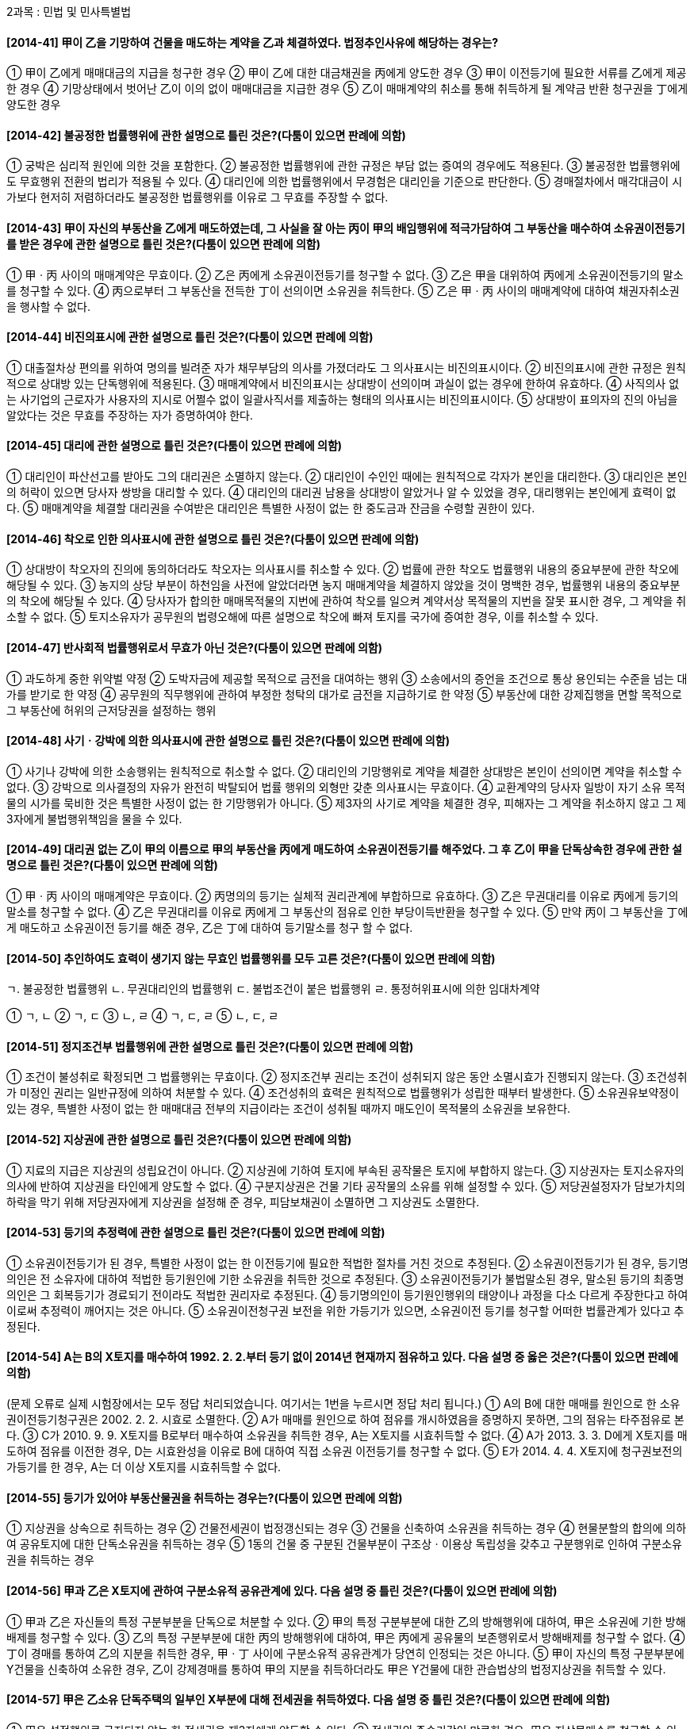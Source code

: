 2과목 : 민법 및 민사특별법

#### [2014-41] 甲이 乙을 기망하여 건물을 매도하는 계약을 乙과 체결하였다. 법정추인사유에 해당하는 경우는?
① 甲이 乙에게 매매대금의 지급을 청구한 경우
② 甲이 乙에 대한 대금채권을 丙에게 양도한 경우
③ 甲이 이전등기에 필요한 서류를 乙에게 제공한 경우
④ 기망상태에서 벗어난 乙이 이의 없이 매매대금을 지급한 경우
⑤ 乙이 매매계약의 취소를 통해 취득하게 될 계약금 반환 청구권을 丁에게 양도한 경우

#### [2014-42] 불공정한 법률행위에 관한 설명으로 틀린 것은?(다툼이 있으면 판례에 의함)
① 궁박은 심리적 원인에 의한 것을 포함한다.
② 불공정한 법률행위에 관한 규정은 부담 없는 증여의 경우에도 적용된다.
③ 불공정한 법률행위에도 무효행위 전환의 법리가 적용될 수 있다.
④ 대리인에 의한 법률행위에서 무경험은 대리인을 기준으로 판단한다.
⑤ 경매절차에서 매각대금이 시가보다 현저히 저렴하더라도 불공정한 법률행위를 이유로 그 무효를 주장할 수 없다.

#### [2014-43] 甲이 자신의 부동산을 乙에게 매도하였는데, 그 사실을 잘 아는 丙이 甲의 배임행위에 적극가담하여 그 부동산을 매수하여 소유권이전등기를 받은 경우에 관한 설명으로 틀린 것은?(다툼이 있으면 판례에 의함)
① 甲ㆍ丙 사이의 매매계약은 무효이다.
② 乙은 丙에게 소유권이전등기를 청구할 수 없다.
③ 乙은 甲을 대위하여 丙에게 소유권이전등기의 말소를 청구할 수 있다.
④ 丙으로부터 그 부동산을 전득한 丁이 선의이면 소유권을 취득한다.
⑤ 乙은 甲ㆍ丙 사이의 매매계약에 대하여 채권자취소권을 행사할 수 없다.

#### [2014-44] 비진의표시에 관한 설명으로 틀린 것은?(다툼이 있으면 판례에 의함)
① 대출절차상 편의를 위하여 명의를 빌려준 자가 채무부담의 의사를 가졌더라도 그 의사표시는 비진의표시이다.
② 비진의표시에 관한 규정은 원칙적으로 상대방 있는 단독행위에 적용된다.
③ 매매계약에서 비진의표시는 상대방이 선의이며 과실이 없는 경우에 한하여 유효하다.
④ 사직의사 없는 사기업의 근로자가 사용자의 지시로 어쩔수 없이 일괄사직서를 제출하는 형태의 의사표시는 비진의표시이다.
⑤ 상대방이 표의자의 진의 아님을 알았다는 것은 무효를 주장하는 자가 증명하여야 한다.

#### [2014-45] 대리에 관한 설명으로 틀린 것은?(다툼이 있으면 판례에 의함)
① 대리인이 파산선고를 받아도 그의 대리권은 소멸하지 않는다.
② 대리인이 수인인 때에는 원칙적으로 각자가 본인을 대리한다.
③ 대리인은 본인의 허락이 있으면 당사자 쌍방을 대리할 수 있다.
④ 대리인의 대리권 남용을 상대방이 알았거나 알 수 있었을 경우, 대리행위는 본인에게 효력이 없다.
⑤ 매매계약을 체결할 대리권을 수여받은 대리인은 특별한 사정이 없는 한 중도금과 잔금을 수령할 권한이 있다.

#### [2014-46] 착오로 인한 의사표시에 관한 설명으로 틀린 것은?(다툼이 있으면 판례에 의함)
① 상대방이 착오자의 진의에 동의하더라도 착오자는 의사표시를 취소할 수 있다.
② 법률에 관한 착오도 법률행위 내용의 중요부분에 관한 착오에 해당될 수 있다.
③ 농지의 상당 부분이 하천임을 사전에 알았더라면 농지 매매계약을 체결하지 않았을 것이 명백한 경우, 법률행위 내용의 중요부분의 착오에 해당될 수 있다.
④ 당사자가 합의한 매매목적물의 지번에 관하여 착오를 일으켜 계약서상 목적물의 지번을 잘못 표시한 경우, 그 계약을 취소할 수 없다.
⑤ 토지소유자가 공무원의 법령오해에 따른 설명으로 착오에 빠져 토지를 국가에 증여한 경우, 이를 취소할 수 있다.

#### [2014-47] 반사회적 법률행위로서 무효가 아닌 것은?(다툼이 있으면 판례에 의함)
① 과도하게 중한 위약벌 약정
② 도박자금에 제공할 목적으로 금전을 대여하는 행위
③ 소송에서의 증언을 조건으로 통상 용인되는 수준을 넘는 대가를 받기로 한 약정
④ 공무원의 직무행위에 관하여 부정한 청탁의 대가로 금전을 지급하기로 한 약정
⑤ 부동산에 대한 강제집행을 면할 목적으로 그 부동산에 허위의 근저당권을 설정하는 행위

#### [2014-48] 사기ㆍ강박에 의한 의사표시에 관한 설명으로 틀린 것은?(다툼이 있으면 판례에 의함)
① 사기나 강박에 의한 소송행위는 원칙적으로 취소할 수 없다.
② 대리인의 기망행위로 계약을 체결한 상대방은 본인이 선의이면 계약을 취소할 수 없다.
③ 강박으로 의사결정의 자유가 완전히 박탈되어 법률 행위의 외형만 갖춘 의사표시는 무효이다.
④ 교환계약의 당사자 일방이 자기 소유 목적물의 시가를 묵비한 것은 특별한 사정이 없는 한 기망행위가 아니다.
⑤ 제3자의 사기로 계약을 체결한 경우, 피해자는 그 계약을 취소하지 않고 그 제3자에게 불법행위책임을 물을 수 있다.

#### [2014-49] 대리권 없는 乙이 甲의 이름으로 甲의 부동산을 丙에게 매도하여 소유권이전등기를 해주었다. 그 후 乙이 甲을 단독상속한 경우에 관한 설명으로 틀린 것은?(다툼이 있으면 판례에 의함)
① 甲ㆍ丙 사이의 매매계약은 무효이다.
② 丙명의의 등기는 실체적 권리관계에 부합하므로 유효하다.
③ 乙은 무권대리를 이유로 丙에게 등기의 말소를 청구할 수 없다.
④ 乙은 무권대리를 이유로 丙에게 그 부동산의 점유로 인한 부당이득반환을 청구할 수 있다.
⑤ 만약 丙이 그 부동산을 丁에게 매도하고 소유권이전 등기를 해준 경우, 乙은 丁에 대하여 등기말소를 청구 할 수 없다.

#### [2014-50] 추인하여도 효력이 생기지 않는 무효인 법률행위를 모두 고른 것은?(다툼이 있으면 판례에 의함)
====
ㄱ. 불공정한 법률행위
ㄴ. 무권대리인의 법률행위
ㄷ. 불법조건이 붙은 법률행위
ㄹ. 통정허위표시에 의한 임대차계약
====
① ㄱ, ㄴ
② ㄱ, ㄷ
③ ㄴ, ㄹ
④ ㄱ, ㄷ, ㄹ
⑤ ㄴ, ㄷ, ㄹ

#### [2014-51] 정지조건부 법률행위에 관한 설명으로 틀린 것은?(다툼이 있으면 판례에 의함)
① 조건이 불성취로 확정되면 그 법률행위는 무효이다.
② 정지조건부 권리는 조건이 성취되지 않은 동안 소멸시효가 진행되지 않는다.
③ 조건성취가 미정인 권리는 일반규정에 의하여 처분할 수 있다.
④ 조건성취의 효력은 원칙적으로 법률행위가 성립한 때부터 발생한다.
⑤ 소유권유보약정이 있는 경우, 특별한 사정이 없는 한 매매대금 전부의 지급이라는 조건이 성취될 때까지 매도인이 목적물의 소유권을 보유한다.

#### [2014-52] 지상권에 관한 설명으로 틀린 것은?(다툼이 있으면 판례에 의함)
① 지료의 지급은 지상권의 성립요건이 아니다.
② 지상권에 기하여 토지에 부속된 공작물은 토지에 부합하지 않는다.
③ 지상권자는 토지소유자의 의사에 반하여 지상권을 타인에게 양도할 수 없다.
④ 구분지상권은 건물 기타 공작물의 소유를 위해 설정할 수 있다.
⑤ 저당권설정자가 담보가치의 하락을 막기 위해 저당권자에게 지상권을 설정해 준 경우, 피담보채권이 소멸하면 그 지상권도 소멸한다.

#### [2014-53] 등기의 추정력에 관한 설명으로 틀린 것은?(다툼이 있으면 판례에 의함)
① 소유권이전등기가 된 경우, 특별한 사정이 없는 한 이전등기에 필요한 적법한 절차를 거친 것으로 추정된다.
② 소유권이전등기가 된 경우, 등기명의인은 전 소유자에 대하여 적법한 등기원인에 기한 소유권을 취득한 것으로 추정된다.
③ 소유권이전등기가 불법말소된 경우, 말소된 등기의 최종명의인은 그 회복등기가 경료되기 전이라도 적법한 권리자로 추정된다.
④ 등기명의인이 등기원인행위의 태양이나 과정을 다소 다르게 주장한다고 하여 이로써 추정력이 깨어지는 것은 아니다.
⑤ 소유권이전청구권 보전을 위한 가등기가 있으면, 소유권이전 등기를 청구할 어떠한 법률관계가 있다고 추정된다.

#### [2014-54] A는 B의 X토지를 매수하여 1992. 2. 2.부터 등기 없이 2014년 현재까지 점유하고 있다. 다음 설명 중 옳은 것은?(다툼이 있으면 판례에 의함)
(문제 오류로 실제 시험장에서는 모두 정답 처리되었습니다. 여기서는 1번을 누르시면 정답 처리 됩니다.)
① A의 B에 대한 매매를 원인으로 한 소유권이전등기청구권은 2002. 2. 2. 시효로 소멸한다.
② A가 매매를 원인으로 하여 점유를 개시하였음을 증명하지 못하면, 그의 점유는 타주점유로 본다.
③ C가 2010. 9. 9. X토지를 B로부터 매수하여 소유권을 취득한 경우, A는 X토지를 시효취득할 수 없다.
④ A가 2013. 3. 3. D에게 X토지를 매도하여 점유를 이전한 경우, D는 시효완성을 이유로 B에 대하여 직접 소유권 이전등기를 청구할 수 없다.
⑤ E가 2014. 4. 4. X토지에 청구권보전의 가등기를 한 경우, A는 더 이상 X토지를 시효취득할 수 없다.

#### [2014-55] 등기가 있어야 부동산물권을 취득하는 경우는?(다툼이 있으면 판례에 의함)
① 지상권을 상속으로 취득하는 경우
② 건물전세권이 법정갱신되는 경우
③ 건물을 신축하여 소유권을 취득하는 경우
④ 현물분할의 합의에 의하여 공유토지에 대한 단독소유권을 취득하는 경우
⑤ 1동의 건물 중 구분된 건물부분이 구조상ㆍ이용상 독립성을 갖추고 구분행위로 인하여 구분소유권을 취득하는 경우

#### [2014-56] 甲과 乙은 X토지에 관하여 구분소유적 공유관계에 있다. 다음 설명 중 틀린 것은?(다툼이 있으면 판례에 의함)
① 甲과 乙은 자신들의 특정 구분부분을 단독으로 처분할 수 있다.
② 甲의 특정 구분부분에 대한 乙의 방해행위에 대하여, 甲은 소유권에 기한 방해배제를 청구할 수 있다.
③ 乙의 특정 구분부분에 대한 丙의 방해행위에 대하여, 甲은 丙에게 공유물의 보존행위로서 방해배제를 청구할 수 없다.
④ 丁이 경매를 통하여 乙의 지분을 취득한 경우, 甲ㆍ丁 사이에 구분소유적 공유관계가 당연히 인정되는 것은 아니다.
⑤ 甲이 자신의 특정 구분부분에 Y건물을 신축하여 소유한 경우, 乙이 강제경매를 통하여 甲의 지분을 취득하더라도 甲은 Y건물에 대한 관습법상의 법정지상권을 취득할 수 있다.

#### [2014-57] 甲은 乙소유 단독주택의 일부인 X부분에 대해 전세권을 취득하였다. 다음 설명 중 틀린 것은?(다툼이 있으면 판례에 의함)
① 甲은 설정행위로 금지되지 않는 한 전세권을 제3자에게 양도할 수 있다.
② 전세권의 존속기간이 만료한 경우, 甲은 지상물매수를 청구할 수 있다.
③ 甲의 전세권 존속기간이 만료한 경우, 전세권의 용익물 권적 권능은 소멸한다.
④ 甲은 주택 전부에 대하여 후순위권리자보다 전세금의 우선변제를 받을 권리가 있다.
⑤ 乙이 전세금의 반환을 지체한 경우, 甲은 X부분이 아닌 나머지 주택 부분에 대하여 경매를 청구할 수 없다.

#### [2014-58] 상린관계에 관한 설명으로 틀린 것은?(다툼이 있으면 판례에 의함)
① 경계에 설치된 경계표는 원칙적으로 상린자의 공유로 추정한다.
② 토지소유자는 이웃 토지로부터 자연히 흘러오는 물을 막지 못한다.
③ 토지소유자는 처마물이 이웃에 직접 낙하하지 않도록 적당한 시설을 하여야 한다.
④ 건물을 축조함에는 특별한 관습이 없으면, 경계로부터 그 건물의 가장 돌출된 부분까지 반미터 이상의 거리를 두어야 한다.
⑤ 토지의 경계에 담이 없는 경우, 특별한 사정이 없는 한 인접지 소유자는 공동비용으로 통상의 담을 설치하는 데 협력할 의무가 없다.

#### [2014-59] 지역권에 관한 설명으로 틀린 것은?(다툼이 있으면 판례에 의함)
① 지역권은 상속에 의해서 취득할 수 있다.
② 요역지와 분리하여 지역권만을 양도할 수 있다.
③ 지역권자는 일정한 목적을 위하여 타인의 토지를 자기 토지의 편익에 이용할 수 있다.
④ 토지의 불법점유자는 통행지역권의 시효취득을 주장할 수 없다.
⑤ 공유자 1인이 지역권을 취득한 때에는 다른 공유자도 이를 취득한다.

#### [2014-60] 甲은 그의 X건물을 乙에게 매도하여 점유를 이전하였고, 乙은 X건물을 사용ㆍ수익하면서 X건물의 보존ㆍ개량을 위하여 비용을 지출하였다. 甲과 乙 사이의 계약이 무효인 경우의 법률관계에 관한 설명으로 옳은 것은?(다툼이 있으면 판례에 의함)
① 乙이 악의인 경우에도 과실수취권이 인정된다.
② 선의의 乙은 甲에 대하여 통상의 필요비의 상환을 청구 할 수 있다.
③ 가액의 증가가 현존하는 경우에 乙은 甲에 대하여 유익비의 상환을 청구할 수 있다.
④ 선의의 乙은 甲에 대하여 점유ㆍ사용으로 인한 이익을 반환할 의무가 있다.
⑤ 乙의 비용상환청구권은 비용을 지출할 때 즉시 이행기가 도래한다.

#### [2014-61] 2014년 甲은 친구 乙과 계약명의신탁을 약정하였다. 그 사실을 알고 있는 丙은 명의수탁자 乙과의 매매계약에 따라 乙명의로 X토지의 소유권을 이전해 주었다. 다음 설명 중 옳은 것은?(다툼이 있으면 판례에 의함)
① 乙은 X토지에 대한 소유권을 취득한다.
② 甲은 丙에 대하여 X토지에 대한 소유권이전등기를 청구할 수 있다.
③ 乙이 X토지의 소유권이전등기를 말소하지 않더라도 丙은 乙의 매매대금반환청구를 거절할 수 없다.
④ 乙이 X토지를 丁에게 매도하여 소유권이전등기를 해준 경우, 丁은 X토지의 소유권을 취득한다.
⑤ 乙이 X토지를 선의의 丁에게 매도하여 소유권이전등기를 해준 경우, 乙의 행위는 丙의 소유권에 대한 침해행위가 아니다.

#### [2014-62] 유치권과 동시이행항변권에 관한 설명으로 옳은 것을 모두 고른 것은?
====
ㄱ. 유치권과 동시이행항변권은 점유를 성립요건으로 한다
ㄴ. 유치권은 목적물에 관하여 생긴 채권의 담보를 목적으로 한다.
ㄷ. 유치권과 동시이행항변권은 동시에 서로 병존할 수 있다.
ㄹ. 유치권은 독립한 물권인 반면, 동시이행항변권은 이행거절권능에 해당한다.
====
① ㄱ, ㄴ
② ㄱ, ㄹ
③ ㄴ, ㄷ
④ ㄱ, ㄷ, ㄹ
⑤ ㄴ, ㄷ, ㄹ

#### [2014-63] 甲은 乙의 X토지에 대하여 가등기담보권을 취득하였으나, 乙은 변제기에 채무를 이행하지 않고 있다. 다음 설명 중 틀린 것은?(다툼이 있으면 판례에 의함)
① 甲은 X토지의 경매를 청구할 수 있다.
② 제3자가 경매로 X토지의 소유권을 취득한 경우, 甲의 가등기담보권은 소멸한다.
③ 甲이 담보계약에 따른 담보권을 실행하여 X토지의 소유권을 취득하기 위해서는 청산절차를 거쳐야 한다.
④ X토지의 후순위권리자는 청산기간에 한정하여 그 피담보채권의 변제기 도래 전이라도 X토지의 경매를 청구할 수 있다.
⑤ 청산기간 전에 乙의 다른 채권자의 강제경매로 제3자가 X토지의 소유권을 취득한 경우에도 甲은 가등기에 기한 본등기를 청구할 수 있다.

#### [2014-64] 저당권의 소멸원인이 아닌 것은?
① 저당목적물이 전부 멸실된 경우
② 피담보채권이 시효완성으로 소멸한 경우
③ 저당목적물이 경매로 인해 제3자에게 매각된 경우
④ 지상권을 목적으로 제3자에게 저당권이 설정된 후 토지 소유자가 그 지상권을 취득한 경우
⑤ 저당권자가 자신 또는 제3자의 이익을 위해 존속시킬 필요가 없는 저당권의 목적물에 대한 소유권을 취득한 경우

#### [2014-65] 甲의 X건물을 임차한 乙은 X건물을 보존ㆍ개량하기 위해 丙으로부터 건축자재를 외상으로 공급받아 수리를 완료하였다. 그 후 임대차가 종료하였지만 수리비를 상환받지 못한 乙은 X건물을 점유하고 있다. 다음 설명 중 틀린 것은?
① 乙이 丙에게 외상대금을 지급하지 않으면 丙은 X건물에 대해 유치권을 행사할 수 있다.
② 乙은 甲이 수리비를 상환할 때까지 X건물에 대해 유치권을 행사할 수 있다.
③ 乙은 甲의 승낙 없이 X건물을 제3자에게 담보로 제공할 수 없다.
④ 乙은 수리비를 상환받기 위하여 X건물을 경매할 수 있다.
⑤ 만약 X건물을 甲으로부터 양수한 丁이 乙에게 X건물의 반환을 청구한 경우, 乙은 유치권으로 대항할 수 있다.

#### [2014-66] 甲은 乙에 대한 금전채권을 담보하기 위해 乙의 X토지에 저당권을 취득하였고, 그 후 丙이 X토지에 대하여 저당권을 취득하였다. 다음 설명 중 옳은 것은?(다툼이 있으면 판례에 의함)
① 甲은 저당권을 피담보채권과 분리하여 제3자에게 양도할 수 있다.
② 乙이 甲에게 이행기에 피담보채무 전부를 변제하면 甲명의의 저당권은 말소등기를 하지 않아도 소멸한다.
③ 저당권등기는 효력존속요건이므로 甲명의의 저당권등기가 불법말소되면 甲의 저당권은 소멸한다.
④ 甲명의의 저당권등기가 불법말소된 후 丙의 경매신청으로 X토지가 제3자에게 매각되더라도 甲의 저당권등기는 회복될 수 있다.
⑤ 만약 甲명의의 저당권등기가 무효인 경우, 丙의 저당권이 존재하더라도 甲과 乙은 甲명의의 저당권등기를 다른 채권의 담보를 위한 저당권등기로 유용할 수 있다.

#### [2014-67] 2013. 10. 26. 甲은 친구 乙과 명의신탁약정을 하였다. 그 후 甲은 丙소유의 X토지를 매수하면서 丙에게 부탁하여 乙명의로 소유권이전등기를 하였고, X토지는 현재 甲이 점유하고 있다. 다음 설명 중 옳은 것은?(다툼이 있으면 판례에 의함)
① 乙은 甲에게 X토지의 반환을 청구할 수 없다.
② 甲은 丙에게 X토지의 소유권이전을 청구할 수 없다.
③ 丙은 乙에게 X토지의 소유권이전등기말소를 청구할 수 없다.
④ 甲은 乙에게 부당이득반환을 원인으로 소유권이전등기를 청구할 수 있다.
⑤ 甲은 乙에게 부당이득반환청구권을 피담보채권으로 하여 유치권을 주장할 수 있다.

#### [2014-68] 甲은 건물 소유의 목적으로 乙의 X토지를 임차하여 그 위에 Y건물을 신축한 후 사용하고 있다. 다음 설명중 틀린 것은?(다툼이 있으면 판례에 의함)
① Y건물이 무허가건물이더라도 특별한 사정이 없는 한 甲의 지상물매수청구권의 대상이 될 수 있다.
② 甲의 차임연체를 이유로 乙이 임대차계약을 해지한 경우, 甲은 지상물매수청구권을 행사할 수 없다.
③ 임대차 기간의 정함이 없는 경우, 乙이 해지통고를 하면 甲은 지상물매수청구권을 행사할 수 있다.
④ 대항력을 갖춘 甲의 임차권이 기간만료로 소멸한 후 乙이 X토지를 丙에게 양도한 경우, 甲은 丙을 상대로 지상물 매수청구권을 행사할 수 있다.
⑤ 甲이 Y건물에 근저당권을 설정한 경우, 임대차기간이 만료하면 甲은 乙을 상대로 지상물매수청구권을 행사할 수 없다.

#### [2014-69] 집합건물의 소유 및 관리에 관한 법률에 관한 설명으로 틀린 것은?(다툼이 있으면 판례에 의함)
① 집합건물의 임차인은 관리인이 될 수 없다.
② 서면결의의 방법에 의한 재건축결의가 가능하다.
③ 전유부분에 설정된 저당권의 효력은 특별한 사정이 없는 한 대지사용권에 미친다.
④ 관리단집회는 구분소유자 전원이 동의하면 소집절차를 거치지 않고 소집할 수 있다.
⑤ 공용부분 관리비에 대한 연체료는 특별승계인에게 승계되는 공용부분 관리비에 포함되지 않는다.

#### [2014-70] 甲은 채무자 乙의 X토지와 제3자 丙의 Y토지에 대하여 피담보채권 5천만원의 1번 공동저당권을, 丁은 X토지에 乙에 대한 피담보채권 2천만원의 2번 저당권을, 戊는 Y토지에 丙에 대한 피담보채권 3천만원의 2번 저당권을 취득하였다. Y토지가 경매되어 배당금액 5천만원 전액이 甲에게 배당된 후 X토지 매각대금 중 4천만원이 배당되는 경우, 戊가 X토지 매각대금에서 배당받을 수 있는 금액은?(다툼이 있으면 판례에 의함)
① 0원
② 1천만원
③ 2천만원
④ 3천만원
⑤ 4천만원

#### [2014-71] 2014. 1. 甲은 선순위 권리자가 없는 乙의 X상가건물을 보증금 1억원, 월차임 40만원에 임차하여 대항요건을 갖추고 확정일자를 받았다. 다음 설명 중 틀린 것은?(다툼이 있으면 판례에 의함)
① 甲이 3기의 차임 상당액을 연체한 경우, 乙은 甲의 계약갱신요구를 거절할 수 있다.
② 임대기간에 대하여 별도의 약정이 없는 경우, 그 기간은 1년으로 본다.
③ 甲이 보증금반환청구소송의 확정판결에 따라 X건물에 대한 경매를 신청하는 경우, 甲의 건물명도의무이행은 집행개시의 요건이다.
④ 甲이 X건물의 환가대금에서 보증금을 우선변제받기 위해서는 대항요건이 배당요구 종기까지 존속하여야 한다.
⑤ 보증금이 전액 변제되지 않는 한 X건물에 대한 경매가 실시되어 매각되더라도 甲의 임차권은 존속한다.

#### [2014-72] 일시사용을 위한 임대차에서 인정되는 권리를 모두 고른 것은?
====
ㄱ. 임차인의 비용상환청구권
ㄴ. 임대인의 차임증액청구권
ㄷ. 임차인의 부속물매수청구원
ㄹ. 임차건물의 부속물에 대한 법정질권
====
① ㄱ
② ㄹ
③ ㄱ, ㄴ
④ ㄴ, ㄷ
⑤ ㄷ, ㄹ

#### [2014-73] 2013. 2. 1. 甲은 乙의 서울 소재 X주택을 보증금 7천만원, 임대기간 1년으로 하여 임차하면서, 같은 날 입주와 동시에 주민등록을 마쳤다. 다음 설명 중 옳은 것은?(다툼이 있으면 판례에 의함)
① 2014. 1. 1. 乙은 甲에게 500만원의 보증금 증액을 청구 할 수 있다.
② 2014. 3. 1. 甲이 임차권의 존속을 주장하더라도 乙은 약정기간의 만료를 이유로 甲에게 X주택의 인도를 청구할 수 있다.
③ 2013. 6. 1. 동거가족이 없는 甲이 자신의 주민등록을 다른 주소로 이전하였더라도 계속하여 X주택에 거주하고 있었다면 대항력은 유지된다.
④ 2012. 12. 1. 乙이 丙에게 X주택에 대하여 근저당권을 설정해 주었더라도 甲은 3,500만원의 한도에서 丙보다 우선변제를 받을 수 있다.
⑤ 2013. 7. 1. 乙이 丁에게 X주택을 양도한 후 임대차기간이 만료된 경우, 특별한 사정이 없는 한 甲은 丁에 대하여만 보증금의 반환을 청구할 수 있다.

#### [2014-74] 동시이행항변권에 관한 설명으로 틀린 것은?(다툼이 있으면 판례에 의함)
① 계약해제로 인한 당사자 상호간의 원상회복의무는 동시 이행관계에 있다.
② 구분소유적 공유관계가 해소되는 경우, 공유지분권자 상호간의 지분이전등기의무는 동시이행관계에 있다.
③ 임차권등기명령에 의해 등기된 임차권등기말소의무와 보증금반환의무는 동시이행관계에 있다.
④ 동시이행관계에 있는 어느 일방의 채권이 양도되더라도 그 동일성이 인정되는 한 동시이행관계는 존속한다.
⑤ 일방당사자가 선이행의무를 부담하더라도 상대방의 채무이행이 곤란할 현저한 사유가 있는 경우에는 동시 이행항변권을 행사할 수 있다.

#### [2014-75] 청약과 승낙에 관한 설명으로 틀린 것은?
① 불특정 다수인에 대한 청약은 효력이 있다.
② 불특정 다수인에 대한 승낙은 효력이 없다.
③ 청약과 승낙은 각각 그 발송시에 효력이 생긴다.
④ 승낙기간을 정하지 않은 청약은 상당한 기간 내에 승낙의 통지를 받지 못한 때 그 효력을 잃는다.
⑤ 승낙기간을 정하지 않은 청약에 대하여 연착된 승낙은 청약자가 이를 새로운 청약으로 볼 수 있다.

#### [2014-76] 매도인 甲과 매수인 乙이 계약을 하면서 그 대금을 丙에게 지급하기로 하는 제3자를 위한 계약을 체결 하였다. 다음 설명 중 틀린 것은?(다툼이 있으면 판례에 의함)
① 乙은 甲의 丙에 대한 항변으로 丙에게 대항할 수 있다.
② 丙이 수익의 의사표시를 한 후 乙이 대금을 지급하지 않으면, 甲은 계약을 해제할 수 있다.
③ 丙이 수익의 의사표시를 하면 특별한 사정이 없는 한 乙에 대한 대금지급청구권을 확정적으로 취득한다.
④ 乙이 상당한 기간을 정하여 丙에게 수익 여부의 확답을 최고하였으나 그 기간 내에 확답을 받지 못하면, 丙이 수익을 거절한 것으로 본다.
⑤ 乙이 丙에게 대금을 지급한 후 계약이 해제된 경우, 특별한 사정이 없는 한 乙은 丙에게 대금의 반환을 청구할 수 없다.

#### [2014-77] 매매계약에 관한 설명으로 틀린 것은?
① 매매의 목적이 된 권리가 타인에게 속한 경우에는 매도인은 그 권리를 취득하여 매수인에게 이전하여야 한다.
② 매매계약에 관한 비용은 특별한 사정이 없는 한 당사자가 균분하여 부담한다.
③ 담보책임의 면책특약이 있는 경우, 매도인은 알면서 고지하지 않은 하자에 대해서도 그 책임을 면한다.
④ 목적물의 인도와 동시에 대금을 지급할 경우, 특별한 사정이 없는 한 대금은 목적물의 인도장소에서 지급해야 한다.
⑤ 당사자 일방에 대한 의무이행의 기한이 있는 때에는 상대방의 의무이행에 대하여도 동일한 기한이 있는 것으로 추정한다.

#### [2014-78] 甲은 자신의 2억원 상당 건물을 乙의 토지와 교환하는 계약을 체결하면서 乙로부터 1억원을 보충하여 지급받기로 하였다. 다음 설명 중 틀린 것은?(다툼이 있으면 판례에 의함)
① 甲ㆍ乙 사이의 계약은 불요식계약이다.
② 甲과 乙은 특별한 사정이 없는 한 서로 하자담보책임을 지지 않는다.
③ 乙의 보충금 1억원의 미지급은 교환계약의 해제사유에 해당된다.
④ 계약체결 후 건물이 乙의 과실로 소실되었다면, 乙의 보충금지급의무는 소멸하지 않는다.
⑤ 보충금의 지급기한을 정하지 않았다면, 乙은 건물을 인도받은 날부터 지급하지 않은 보충금의 이자를 甲에게 지급해야 한다.

#### [2014-79] 계약해제에 관한 설명으로 틀린 것은?(다툼이 있으면 판례에 의함)
① 계약이 적법하게 해제된 후에도 착오를 원인으로 그 계약을 취소할 수 있다.
② 계약을 합의해제한 경우에도 민법상 해제의 효과에 따른 제3자 보호규정이 적용된다.
③ 매도인의 이행불능을 이유로 매수인이 계약을 해제하려면 매매대금의 변제제공을 하여야 한다.
④ 토지매수인으로부터 그 토지 위에 신축된 건물을 매수한자는 토지매매계약의 해제로 인하여 보호받는 제3자에 해당하지 않는다.
⑤ 공유자가 공유토지에 대한 매매계약을 체결한 경우, 특별한 사정이 없는 한 공유자 중 1인은 다른 공유자와 별개로 자신의 지분에 관하여 매매계약을 해제할 수 있다.

#### [2014-80] 2014. 5. 1. 甲이 그의 건물을 乙에게 매도하면서 같은해 5. 10. 계약금을, 그로부터 2개월 후에 중도금 및 잔금을 지급받기로 하였다. 다음 설명 중 틀린 것은?(다툼이 있으면 판례에 의함)
① 甲ㆍ乙 사이의 계약금계약은 낙성계약이다.
② 乙이 지급한 계약금은 다른 약정이 없는 한 해약금으로 추정한다.
③ 乙이 계약금을 지급하지 않으면 甲은 계약금약정을 해제할 수 있다.
④ 乙이 2014. 6. 10. 중도금을 지급한 경우, 甲은 계약금의 배액을 상환하고 계약을 해제할 수 없다.
⑤ 乙이 2014. 7. 10. 중도금과 잔금을 지급하였으나 甲이 소유권이전등기를 해주지 않으면 乙은 매매계약을 해제할 수 있다.